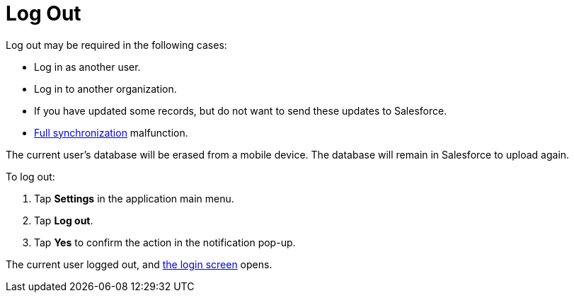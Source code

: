 = Log Out

Log out may be required in the following cases:

* Log in as another user.
* Log in to another organization.
* If you have updated some records, but do not want to send these
updates to Salesforce.
* link:android/synchronization-launch[Full synchronization] malfunction.

The current user's database will be erased from a mobile device. The
database will remain in Salesforce to upload again.



To log out:

. Tap *Settings* in the application main menu.
. Tap *Log out*.
. Tap *Yes* to confirm the action in the notification pop-up.

The current user logged out, and link:android/logging-in[the login screen]
opens.
